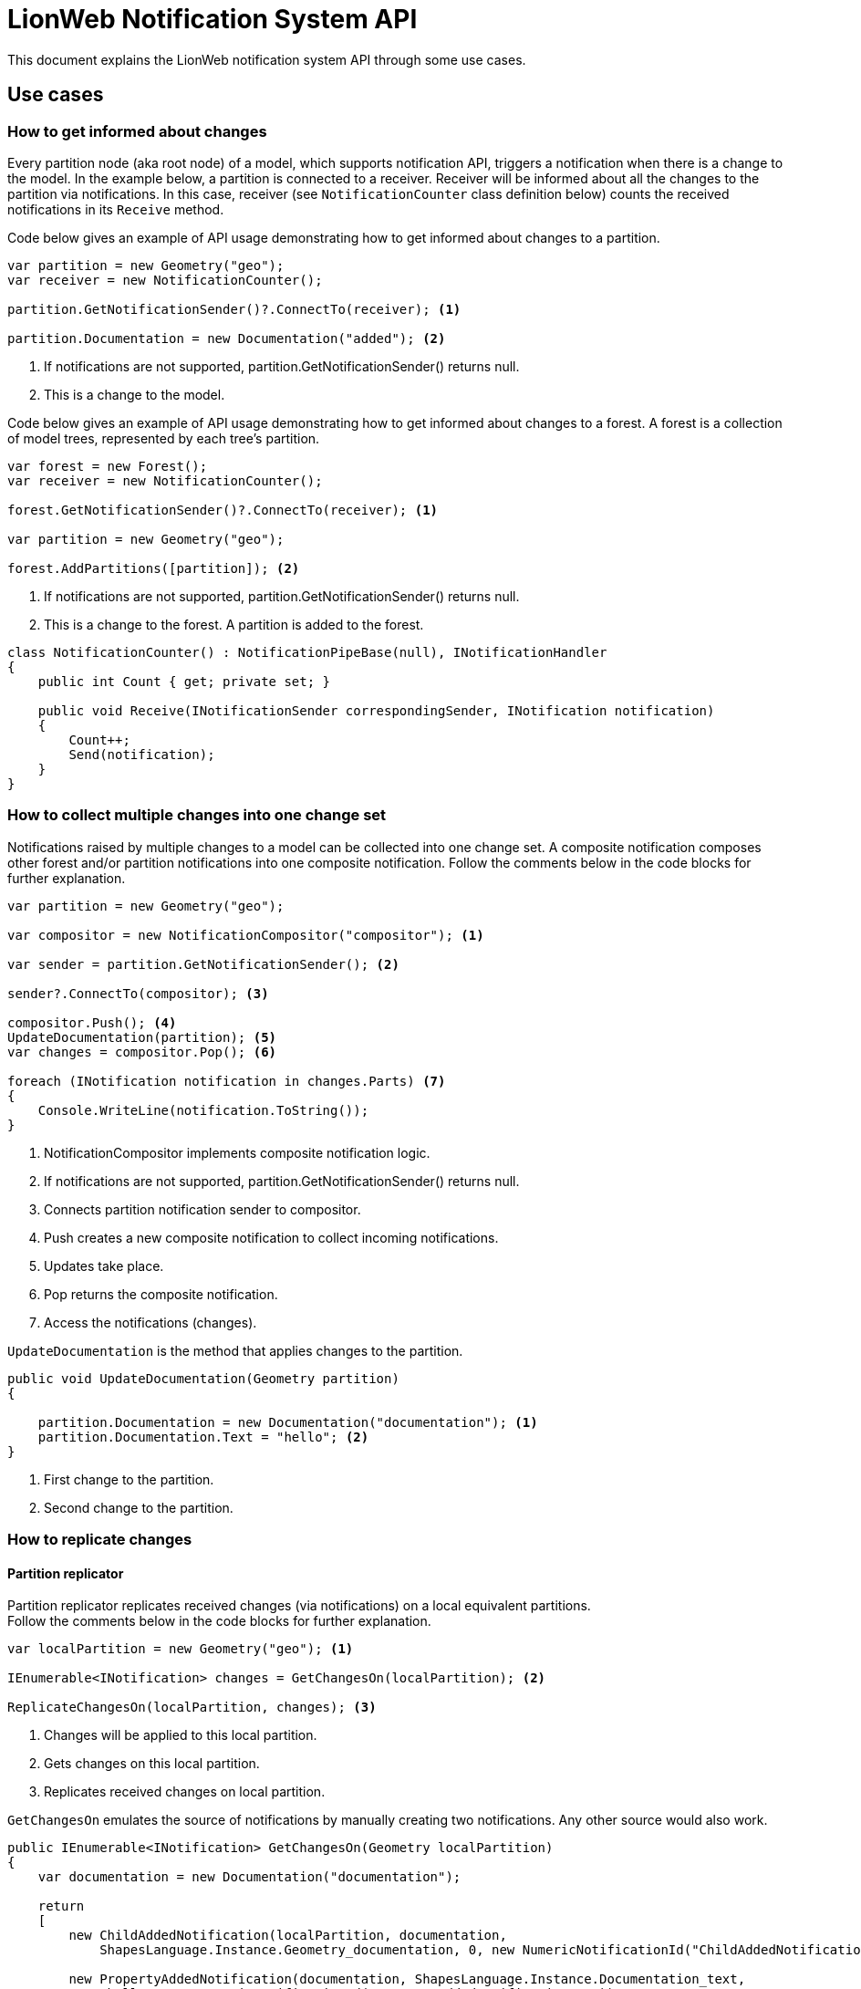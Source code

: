 = LionWeb Notification System API

This document explains the LionWeb notification system API through some use cases.

== Use cases

=== How to get informed about changes

Every partition node (aka root node) of a model, which supports notification API, triggers a notification when there is a change to the model.
In the example below, a partition is connected to a receiver. Receiver will be informed about all the changes to the partition via notifications.
In this case, receiver (see `NotificationCounter` class definition below) counts the received notifications in its `Receive` method.

Code below gives an example of API usage demonstrating how to get informed about changes to a partition.

[,csharp]
----
var partition = new Geometry("geo");
var receiver = new NotificationCounter();

partition.GetNotificationSender()?.ConnectTo(receiver); <1>

partition.Documentation = new Documentation("added"); <2>
----
<1> If notifications are not supported, partition.GetNotificationSender() returns null.
<2> This is a change to the model.


Code below gives an example of API usage demonstrating how to get informed about changes to a forest.
A forest is a collection of model trees, represented by each tree's partition.

[,csharp]
----
var forest = new Forest();
var receiver = new NotificationCounter();

forest.GetNotificationSender()?.ConnectTo(receiver); <1>

var partition = new Geometry("geo");

forest.AddPartitions([partition]); <2>
----
<1> If notifications are not supported, partition.GetNotificationSender() returns null.
<2> This is a change to the forest. A partition is added to the forest.

[,csharp]
----
class NotificationCounter() : NotificationPipeBase(null), INotificationHandler
{
    public int Count { get; private set; }

    public void Receive(INotificationSender correspondingSender, INotification notification)
    {
        Count++;
        Send(notification);
    }
}
----

=== How to collect multiple changes into one change set

Notifications raised by multiple changes to a model can be collected into one change set.
A composite notification composes other forest and/or partition notifications into one
composite notification. Follow the comments below in the code blocks for further explanation.

[,csharp]
----
var partition = new Geometry("geo");

var compositor = new NotificationCompositor("compositor"); <1>

var sender = partition.GetNotificationSender(); <2>

sender?.ConnectTo(compositor); <3>

compositor.Push(); <4>
UpdateDocumentation(partition); <5>
var changes = compositor.Pop(); <6>

foreach (INotification notification in changes.Parts) <7>
{
    Console.WriteLine(notification.ToString());
}
----
<1> NotificationCompositor implements composite notification logic.
<2> If notifications are not supported, partition.GetNotificationSender() returns null.
<3> Connects partition notification sender to compositor.
<4> Push creates a new composite notification to collect incoming notifications.
<5> Updates take place.
<6> Pop returns the composite notification.
<7> Access the notifications (changes).

`UpdateDocumentation` is the method that applies changes to the partition.

[,csharp]
----
public void UpdateDocumentation(Geometry partition)
{
    
    partition.Documentation = new Documentation("documentation"); <1>
    partition.Documentation.Text = "hello"; <2>
}
----
<1> First change to the partition.
<2> Second change to the partition.

=== How to replicate changes

==== Partition replicator

Partition replicator replicates received changes (via notifications) on a local equivalent partitions. +
Follow the comments below in the code blocks for further explanation.

[,csharp]
----
var localPartition = new Geometry("geo"); <1>

IEnumerable<INotification> changes = GetChangesOn(localPartition); <2>

ReplicateChangesOn(localPartition, changes); <3>
----
<1> Changes will be applied to this local partition.
<2> Gets changes on this local partition.
<3> Replicates received changes on local partition.

`GetChangesOn` emulates the source of notifications by manually creating two notifications.
Any other source would also work.

[,csharp]
----
public IEnumerable<INotification> GetChangesOn(Geometry localPartition)
{
    var documentation = new Documentation("documentation");

    return
    [
        new ChildAddedNotification(localPartition, documentation,
            ShapesLanguage.Instance.Geometry_documentation, 0, new NumericNotificationId("ChildAddedNotification", 0)),

        new PropertyAddedNotification(documentation, ShapesLanguage.Instance.Documentation_text,
            "hello", new NumericNotificationId("PropertyAddedNotification", 0))
    ];
}
----

`ReplicateChangesOn` replicates the changes on local partition.

[,csharp]
----
public void ReplicateChangesOn(Geometry localPartition, IEnumerable<INotification> changes)
{
    var replicator = PartitionReplicator.Create(localPartition, new SharedNodeMap(), "partition replicator"); <1>

    var creator = new Creator(); <2>

    creator.ConnectTo(replicator); <3>

    foreach (var notification in changes) 
    {
        creator.ProduceNotification(notification); <4>
    }
}
----
<1> Creates a partition replicator.
<2> Creator acts as a remote notification producer.
<3> Replicator will receive changes form the creator.
<4> Creator forwards the changes to the replicator.

[,csharp]
----
public class Creator() : NotificationPipeBase(null), INotificationProducer
{
    public void ProduceNotification(INotification notification) => Send(notification);
}
----

==== Forest replicator

Forest replicator replicates notifications for a local forest and all its partitions.

[,csharp]
----
var localForest = new Forest(); <1>

IEnumerable<INotification> changes = GetChanges(); <2>

ReplicateChangesOn(localForest, changes); <3>
----
<1> Changes will be applied to this local forest.
<2> Gets changes.
<3> Replicates changes on local forest.

`GetChanges` adds a new partition to the forest. Then it adds a new child to the partition and sets its property.

[,csharp]
----
public IEnumerable<INotification> GetChanges()
{
    var partition = new Geometry("geo");
    var documentation = new Documentation("documentation");

    return
    [
        new PartitionAddedNotification(partition, new NumericNotificationId("PartitionAddedNotification", 0)),

        new ChildAddedNotification(partition, documentation,
            ShapesLanguage.Instance.Geometry_documentation, 0, new NumericNotificationId("ChildAddedNotification", 0)),

        new PropertyAddedNotification(documentation, ShapesLanguage.Instance.Documentation_text,
            "hello", new NumericNotificationId("PropertyAddedNotification", 0))
    ];
}
----

`ReplicateChangesOn` replicates the changes on local forest.

[,csharp]
----
public void ReplicateChangesOn(Forest localForest, IEnumerable<INotification> changes)
{
    var replicator = ForestReplicator.Create(localForest, new SharedNodeMap(), "forest replicator"); <1>

    var creator = new Creator(); <2>
    creator.ConnectTo(replicator); <3>

    foreach (var notification in changes)
    {
        creator.ProduceNotification(notification); <4>
    }
}
----
<1> Creates a forest replicator.
<2> Creator acts as a remote notification producer.
<3> Replicator will receive changes form the creator.
<4> Creator forwards the changes to the replicator.

